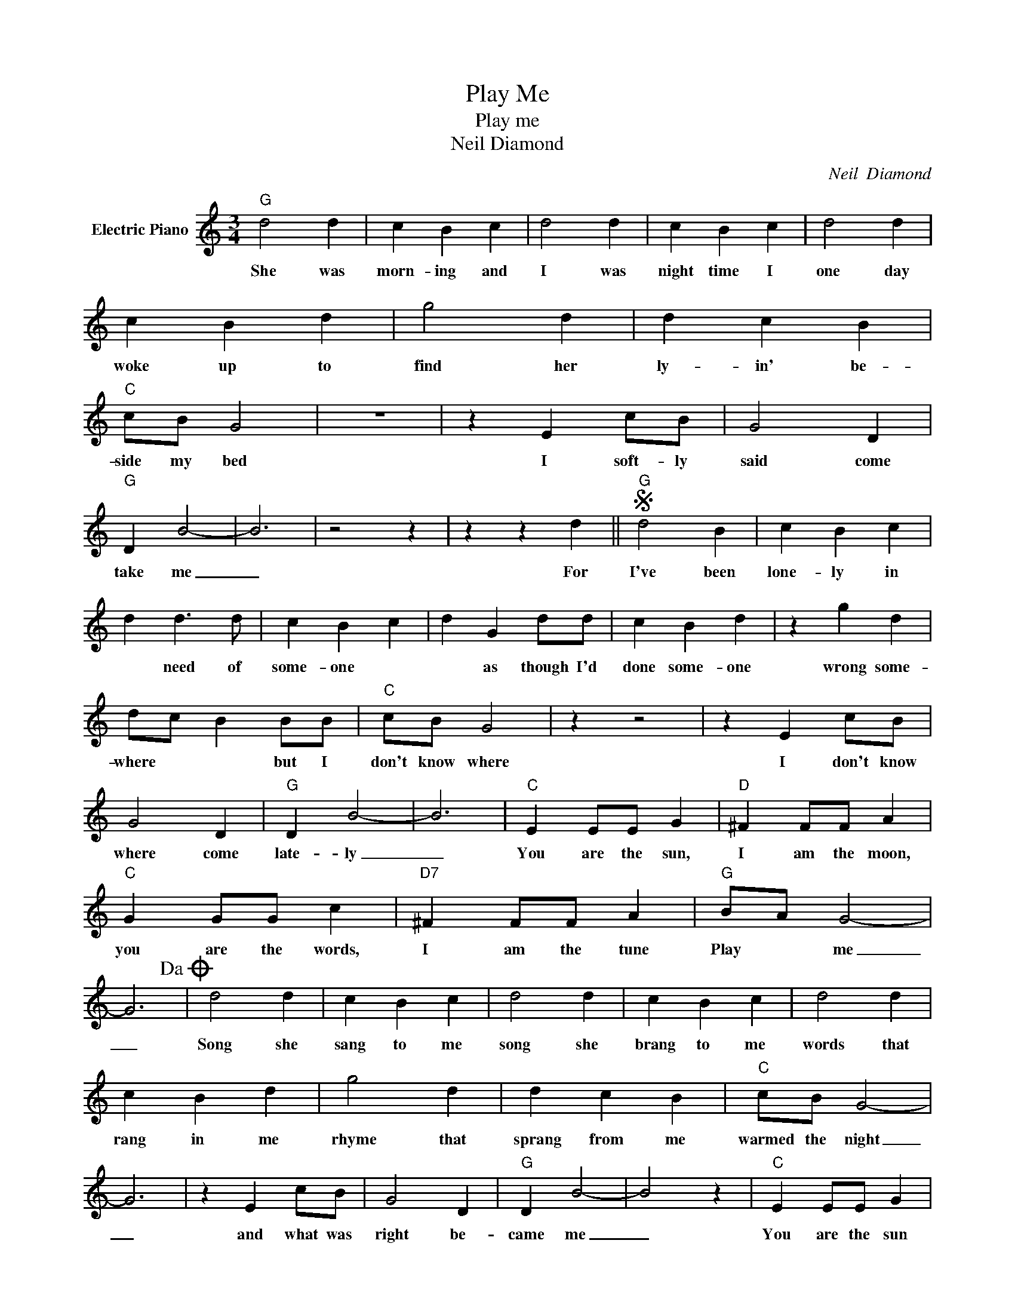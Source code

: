 X:1
T:Play Me
T:Play me
T:Neil Diamond
C:Neil  Diamond
Z:All Rights Reserved
L:1/4
M:3/4
K:C
V:1 treble nm="Electric Piano"
%%MIDI program 4
V:1
"G" d2 d | c B c | d2 d | c B c | d2 d | c B d | g2 d | d c B |"C" c/B/ G2 | z3 | z E c/B/ | G2 D | %12
w: She was|morn- ing and|I was|night time I|one day|woke up to|find her|ly- in' be-|side my bed||I soft- ly|said come|
"G" D B2- | B3 | z2 z | z z d ||S"G" d2 B | c B c | d d3/2 d/ | c B c | d G d/d/ | c B d | z g d | %23
w: take me|_||For|I've been|lone- ly in|* need of|some- one *|* as though I'd|done some- one|wrong some-|
 d/c/ B B/B/ |"C" c/B/ G2 | z z2 | z E c/B/ | G2 D |"G" D B2- | B3 |"C" E E/E/ G |"D" ^F F/F/ A | %32
w: where * * but I|don't know where||I don't know|where come|late- ly|_|You are the sun,|I am the moon,|
"C" G G/G/ c |"D7" ^F F/F/ A |"G" B/A/ G2- | G3!dacoda! | d2 d | c B c | d2 d | c B c | d2 d | %41
w: you are the words,|I am the tune|Play * me|_|Song she|sang to me|song she|brang to me|words that|
 c B d | g2 d | d c B |"C" c/B/ G2- | G3 | z E c/B/ | G2 D |"G" D B2- | B2 z |"C" E E/E/ G | %51
w: rang in me|rhyme that|sprang from me|warmed the night|_|and what was|right be-|came me|_|You are the sun|
"D" ^F F/F/ A |"C" G G/G/ c |"D7" ^F F/F/ A |"G" B/A/ G2 |"D" z3!D.S.! |:O E E/E/ G | %57
w: I am the moon|you are the words|I am the tune,|play * me||you are the sun|
"D" ^F F/F/ A |"C" G G/G/ c |"D7" ^F F/F/ A |"G" B/A/"^Repeat and fade" G2 | z3 :| %62
w: I am the moon|you are the words|I am the tune|play * me.||

